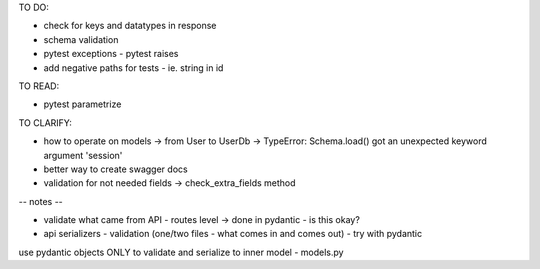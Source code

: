 TO DO:

* check for keys and datatypes in response
* schema validation

* pytest exceptions - pytest raises
* add negative paths for tests - ie. string in id


TO READ:

* pytest parametrize

TO CLARIFY:

* how to operate on models -> from User to UserDb -> TypeError: Schema.load() got an unexpected keyword argument 'session'
* better way to create swagger docs
* validation for not needed fields -> check_extra_fields method


-- notes --

* validate what came from API - routes level -> done in pydantic - is this okay?
* api serializers - validation (one/two files - what comes in and comes out) - try with pydantic

use pydantic objects ONLY to validate and serialize to inner model - models.py

